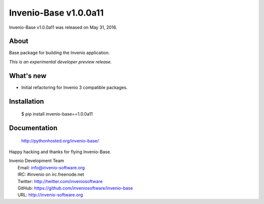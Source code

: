 ========================
 Invenio-Base v1.0.0a11
========================

Invenio-Base v1.0.0a11 was released on May 31, 2016.

About
-----

Base package for building the Invenio application.

*This is an experimental developer preview release.*

What's new
----------

- Initial refactoring for Invenio 3 compatible packages.

Installation
------------

   $ pip install invenio-base==1.0.0a11

Documentation
-------------

   http://pythonhosted.org/invenio-base/

Happy hacking and thanks for flying Invenio-Base.

| Invenio Development Team
|   Email: info@invenio-software.org
|   IRC: #invenio on irc.freenode.net
|   Twitter: http://twitter.com/inveniosoftware
|   GitHub: https://github.com/inveniosoftware/invenio-base
|   URL: http://invenio-software.org

